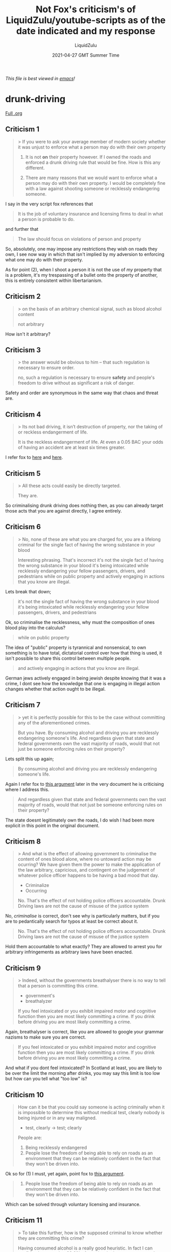 #+TITLE:Not Fox's criticism's of LiquidZulu/youtube-scripts as of the date indicated and my response
#+AUTHOR:LiquidZulu
#+BIBLIOGRAPHY:e:/Zotero/library.bib
#+PANDOC_OPTIONS: csl:e:/Zotero/styles/australasian-physical-and-engineering-sciences-in-medicine.csl
#+DATE:2021-04-27 GMT Summer Time
/This file is best viewed in [[https://www.gnu.org/software/emacs/][emacs]]!/

* drunk-driving
[[https://github.com/LiquidZulu/youtube-scripts/blob/main/scripts/Why%20Drunk%20Driving%20Should%20Not%20Be%20a%20Crime/drunk%20driving%20script.org][Full .org]]

** Criticism 1
#+begin_quote
> If you were to ask your average member of modern society whether it was unjust to enforce what a person may do with their own property

1) It is not *on* their property however. If I owned the roads and enforced a drunk driving rule that would be fine. How is this any different.

2) There are many reasons that we would want to enforce what a person may do with their own property. I would be completely fine with a law against shooting someone or recklessly endangering someone.
#+end_quote
I say in the very script fox references that
#+begin_quote
It is the job of voluntary insurance and licensing firms to deal in what a person is probable to do.
#+end_quote
and further that
#+begin_quote
The law should focus on violations of person and property
#+end_quote
So, absolutely, one may impose any restrictions they wish on roads they own, I see now way in which that isn't implied by my adversion to enforcing what one may do with their property.

As for point (2), when I shoot a person it is not the use of /my/ property that is a problem, it's my trespassing of a bullet onto the property of another, this is entirely consistent within libertarianism.
** Criticism 2
#+begin_quote
> on the basis of an arbitrary chemical signal, such as blood alcohol content

not arbitrary
#+end_quote
How isn't it arbitrary?
** Criticism 3
#+begin_quote
> the answer would be obvious to him – that such regulation is necessary to ensure order.

no, such a regulation is necessary to ensure *safety* and people's freedom to drive without as significant a risk of danger.
#+end_quote
Safety and order are synonymous in the same way that chaos and threat are.
** Criticism 4
#+begin_quote
> Its not bad driving, it isn’t destruction of property, nor the taking of or reckless endangerment of life.

It is the reckless endangerment of life. At even a 0.05 BAC your odds of having an accident are at least six times greater.
#+end_quote
I refer fox to [[https://github.com/LiquidZulu/youtube-scripts/blob/main/scripts/Why%20Drunk%20Driving%20Should%20Not%20Be%20a%20Crime/drunk%20driving%20script.org#the-probability-of-an-accident-increases][here]] and [[https://github.com/LiquidZulu/youtube-scripts/blob/main/scripts/Why%20Drunk%20Driving%20Should%20Not%20Be%20a%20Crime/drunk%20driving%20script.org#drunk-driving-is-reckless-driving][here]].
** Criticism 5
#+begin_quote
> All these acts could easily be directly targeted.

They are.
#+end_quote
So criminalising drunk driving does nothing then, as you can already target those acts that you are against directly, I agree entirely.
** Criticism 6
#+begin_quote
> No, none of these are what you are charged for, you are a lifelong criminal for the single fact of having the wrong substance in your blood

Interesting phrasing. That's incorrect it's not the single fact of having the wrong substance in your blood it's being intoxicated while recklessly endangering your fellow passengers, drivers, and pedestrians while on public property and actively engaging in actions that you know are illegal.
#+end_quote
Lets break that down;
#+begin_quote
it's not the single fact of having the wrong substance in your blood it's being intoxicated while recklessly endangering your fellow passengers, drivers, and pedestrians
#+end_quote
Ok, so criminalise the recklessness, why must the composition of ones blood play into the calculus?
#+begin_quote
while on public property
#+end_quote
The idea of "public" property is tyrannical and nonsensical, to own something is to have total, dictatorial control over how that thing is used, it isn't possible to share this control between multiple people.
#+begin_quote
and actively engaging in actions that you know are illegal.
#+end_quote
German jews actively engaged in being jewish despite knowing that it was a crime, I dont see how the knowledge that one is engaging in illegal action changes whether that action ought to be illegal.
** Criticism 7
#+begin_quote
> yet it is perfectly possible for this to be the case without committing any of the aforementioned crimes.

But you have. By consuming alcohol and driving you are recklessly endangering someone's life. And regardless given that state and federal governments own the vast majority of roads, would that not just be someone enforcing rules on their property?
#+end_quote
Lets split this up again;
#+begin_quote
By consuming alcohol and driving you are recklessly endangering someone's life.
#+end_quote
Again I refer fox to [[https://github.com/LiquidZulu/youtube-scripts/blob/main/scripts/Why%20Drunk%20Driving%20Should%20Not%20Be%20a%20Crime/drunk%20driving%20script.org#drunk-driving-is-reckless-driving][this argument]] later in the very document he is criticising where I address this.
#+begin_quote
And regardless given that state and federal governments own the vast majority of roads, would that not just be someone enforcing rules on their property?
#+end_quote
The state doesnt legitimately own the roads, I do wish I had been more explicit in this point in the original document.
** Criticism 8
#+begin_quote
> And what is the effect of allowing government to criminalise the content of ones blood alone, where no untoward action may be ocurring? We have given them the power to make the application of the law arbitrary, capricious, and contingent on the judgement of whatever police officer happens to be having a bad mood that day.

+ Criminalize
+ Occurring

No. That's the effect of not holding police officers accountable. Drunk Driving laws are not the cause of misuse of the justice system
#+end_quote
No, /criminalise/ is correct, don't see why is particularly matters, but if you are to pedantically search for typos at least be correct about it.
#+begin_quote
No. That's the effect of not holding police officers accountable. Drunk Driving laws are not the cause of misuse of the justice system
#+end_quote
Hold them accountable to what exactly? They are allowed to arrest you for arbitrary infringements as arbitrary laws have been enacted.
** Criticism 9
#+begin_quote
> Indeed, without the governments breathalyser there is no way to tell that a person is committing this crime.

+ government's
+ breathalyzer

If you feel intoxicated or you exhibit impaired motor and cognitive function then you are most likely committing a crime. If you drink before driving you are most likely committing a crime.
#+end_quote
Again, breathalyser is correct, like you are allowed to google your grammar nazisms to make sure you are correct.
#+begin_quote
If you feel intoxicated or you exhibit impaired motor and cognitive function then you are most likely committing a crime. If you drink before driving you are most likely committing a crime.
#+end_quote
And what if you dont feel intoxicated? In Scotland at least, you are likely to be over the limit the morning after drinks, you may say this limit is too low but how can you tell what "too low" is?
** Criticism 10
#+begin_quote
How can it be that you could say someone is acting criminally when it is impossible to determine this without medical test, clearly nobody is being injured or in any way maligned.

+ test, clearly -> test; clearly

People are:
1) Being recklessly endangered
2) People lose the freedom of being able to rely on roads as an environment that they can be relatively confident in the fact that they won't be driven into.
#+end_quote
Ok so for (1) I must, yet again, point fox to [[https://github.com/LiquidZulu/youtube-scripts/blob/main/scripts/Why%20Drunk%20Driving%20Should%20Not%20Be%20a%20Crime/drunk%20driving%20script.org#drunk-driving-is-reckless-driving][this argument]].
#+begin_quote
2) People lose the freedom of being able to rely on roads as an environment that they can be relatively confident in the fact that they won't be driven into.
#+end_quote
Which can be solved through voluntary licensing and insurance.
** Criticism 11
#+begin_quote
> To take this further, how is the supposed criminal to know whether they are committing this crime?

Having consumed alcohol is a really good heuristic. In fact I can confidently assert that 99.9% of people who have not consumed alcohol recently will not have an illegal BAC
#+end_quote
Having consumed how recently? A day? A week? A month?
** Criticism 12
#+begin_quote
> They can perform informal calculations in their head based on their mass and how many units of alcohol they have consumed, but until a police officer suspects that they are guilty and administers their fallable test you are in the state of performing a Schrödinger’s crime — that is that you do not know if you are doing what is deemed illegal.

+ Fallible

I addressed this further up but on top of that. Not having exact knowledge of what constitutes a crime doesn't matter as long as it has sufficient negative consequences and there is a suitable heuristic.
#+end_quote
This would all be very damming if my argument relied on this rather than it being an aside that I mention at the end of the section.
** Criticism 13
#+begin_quote
> Indeed, though this seems like a solid defense on the face a simple reducto ad absurdum reveals that criminalising probabilities rather than action is an obviously tyrannical method of law enforcement

+ reductio
+ criminalizing

And you mischaracterize it. It is criminalizing an action that leads to a probability. It is a form of reckless endangerment laws which criminalize the action of creating a scenario in which the probability of killing someone is greater.
#+end_quote
Nope, criminalising is also correct.
#+begin_quote
And you mischaracterize it. It is criminalizing an action that leads to a probability. It is a form of reckless endangerment laws which criminalize the action of creating a scenario in which the probability of killing someone is greater.
#+end_quote
So should we ban being sore and driving? What about driving tired? Should we set up checkpoints to test random peoples reaction times to see if they are fit to drive? All these would be equally permissible by this line of reasoning, how about instead we look for people who are literally, visibly, driving dangerously? Or, better yet, let the market decide rather than asking the opinion of unqualified bureaucrats?
** Criticism 14
#+begin_quote
>  we need look no further than the famous 13/50 and 6/50 meme stats to demonstrate this. If black people are more likely to commit a crime the same logic applied to criminalise drunk driving would imply we may place arbitrary restrictions on people due to skin colour.

+ Criminalize

Ignoring the fact that the 13/50 and 6/50 statistic has problems and is most likely a lower percentage I will engage in the main point and assume 6/50. There are a few reasons why this is bad logic:

1) On a strictly probabilistic level, the probability of any black person committing a crime is less than 1% which is essentially negligible. The change in probability from 0.a% to 0.b% is nowhere near enough to think that having a black person around is reckless endangerment.
2) Criminalizing based on race is significantly more tyrannical than criminalizing based on whether you drink before you drive. Black people can't change their skin and have the laws be applied no matter where they are or what they did whereas drivers can chose not to drink before they drive or they could be driven by someone or take a taxi/uber. Drinkers can plan for driving whereas black people can't plan to turn off their blackness.
3) The utility of black people also needs to be taken into account. By having things criminalized based on their skin color, they are hurt significantly more than not allowing someone to drive while intoxicated.
4) We can fix this by helping disadvantaged people. We can't solve drunk driving until we create sufficiently good ai or medical interventions that retain your cognitive function.
#+end_quote
Criminalise is correct
#+begin_quote
1) On a strictly probabilistic level, the probability of any black person committing a crime is less than 1% which is essentially negligible. The change in probability from 0.a% to 0.b% is nowhere near enough to think that having a black person around is reckless endangerment.
#+end_quote
Why not, they are of /higher/ risk than their white countreparts, the argument that I was responding to was that the probability is /higher/, it made no mention of degree. Therefore this does nothing to show my reductio ad absurdum to be invalid.
#+begin_quote
2) Criminalizing based on race is significantly more tyrannical than criminalizing based on whether you drink before you drive. Black people can't change their skin and have the laws be applied no matter where they are or what they did whereas drivers can chose not to drink before they drive or they could be driven by someone or take a taxi/uber. Drinkers can plan for driving whereas black people can't plan to turn off their blackness.
#+end_quote
Ok, lets make an adjustment to the reductio ad absurdum; there is a negative correlation between religiosity and crime,[fn:1] so should we therefore punish atheists? To take this further, a 2012 study has suggested that a belief in hell reduces crime,[fn:2] and I needent go into the obvious risks associated with Wahabbism. All of these religious sects are chosen by people, making this of the same form as those who choose to drink and drive.
#+begin_quote
3) The utility of black people also needs to be taken into account. By having things criminalized based on their skin color, they are hurt significantly more than not allowing someone to drive while intoxicated.
#+end_quote
Why on earth must utility be taken into account?
#+begin_quote
4) We can fix this by helping disadvantaged people. We can't solve drunk driving until we create sufficiently good ai or medical interventions that retain your cognitive function.
#+end_quote
Or, we can let the market solve it for us, how does this show my logic to be faulty? I thought thats what these 4 points were doing.
** Criticism 15
#+begin_quote
> Ok, let’s accept that it is poverty that causes one to commit a crime, would that not lead to an equally tyrannical system, where the poor in society face increased restrictions in a minority report style prediction that they will commit a crime?

Again this is really easily solved by looking at the effect of such a policy. That policy would have a net negative impact on people/society therefore we shouldn't implement it.
#+end_quote
How do you measure the "impact on people/society?"
** Criticism 16
#+begin_quote
> In a truly free society – which I would hope all would desire –

I consider freedom to be where we maximize what people can do. Allowing people to be recklessly endangered and lowering confidence in the safety of transportation *reduces* people's freedom
#+end_quote
Well then you have a very strange definition of free-society.
** Criticism 17
#+begin_quote
> it is not the job of law enforcement to criminalise possible future action,

+ criminalize

also it's not as I said above. It's criminalizing present reckless endangerment of people on the roads.
#+end_quote
Again, criminalise is correct, and as I said above, read just a little bit further down and you will see that I have [[https://github.com/LiquidZulu/youtube-scripts/blob/main/scripts/Why%20Drunk%20Driving%20Should%20Not%20Be%20a%20Crime/drunk%20driving%20script.org#drunk-driving-is-reckless-driving][already addressed this]].
** Criticism 18
#+begin_quote
> they should focus only on what a person is doing or has done, not what someone thinks they may do.

like having drunk and then driving.
#+end_quote
Did you forget the title of the section you are responding to? It's "The Probability of an Accident Increases," I am responding to /that/ argument, which is a probabilistic argument. I dont know how I can make that clearer, it's on fox to bother reading the rest of the counterarguments if he wants to criticise them.
** Criticism 19
#+begin_quote
> It is the job of voluntary insurance and licensing firms to deal in what a person is probable to do.

Unsubstantiated claim.
#+end_quote
So fox wants the minority report? What a shitty counter lmao. This is /literally/ in the context of what ought to happen in a /free/-society, I know fox has a weird definition of free but I didnt think he would come out and say that you can be free in the minority report universe.
** Criticism 20
#+begin_quote
> “If there were no punishment for crime at all, a great number of people would commit petty theft, such as stealing fruit from a fruit-stand. On the other hand, most people have a far greater built-in inner objection to themselves committing murder than they have to petty shoplifting, and would be far less apt to commit the grosser crime. Therefore, if the object of punishment is to deter from crime, then a far greater punishment would be required for preventing shoplifting than for preventing murder, a system that goes against most people’s ethical standards. As a result, with deterrence as the criterion there would have to be stringent capital punishment for petty thievery–for the theft of bubble gum–while murderers might only incur the penalty of a few months in jail.”[0, p.93]

Punishments are not solely based on their deterrence effects. Consider a society in which we criminalized shoplifting more than murder; That would be a significantly worse society than one in which murder has a greater punishment.
#+end_quote
Im sorry, but was the title of that section not "Drunk Driving Laws Discourage Drunk Driving?" I must have imagined that I was responding to a deterrence-based legal system there, my mistake, I really should split the argument up into sections with headers to make it clear what I am responding to.
** Criticism 21
#+begin_quote
> “A classic critique of the deterrence principle is that, if deterrence were our sole criterion,

Good thing deterrence is not our sole criterion.
#+end_quote
I KNOW, I AGREE, FUCKING HELL, THE DETERRENCE ARGUMENT WAS ONE I WAS PRESENTED WITH YOU TOOL.
** Criticism 22
#+begin_quote
> it would be perfectly proper for the police or courts to execute publicly for a crime someone whom they know to be innocent, but whom they had convinced the public was guilty. The knowing execution of an innocent man–provided, of course, that the knowledge can be kept secret–would exert a deterrence effect just as fully as the execution of the guilty.”[0, p.93]

This is essentially a formulation of McCloskey's sheriff counterargument to utilitarianism. If you:

1) ignore the erosion of norms necessary for a functioning society
2) ignore all other criteria but deterrence
3) assume that there are only innocents that you can punish
4) ignore the entire moral and political philosophy of rule utilitarianism
5) assume that the alternate outcome would result in many deaths and
6) ignore the real world risk of discovery and

Then this hypothetical ends up being a sneaky framing of the trolley problem. Would you rather sacrifice one innocent or 1000 innocents. I would hope that 1000 people's lives are more important than a single person's.
#+end_quote
Gee wiz, if only I was responding to the idea of a deterrence-based justice system then I wouldn't fall foul of 2. Thank god not fox read between the lines and saw that section as my total rebuttal of utilitarianism.
** Criticism 23
#+begin_quote
> If it was the case that drunk driving is necessarily paramount to reckless behaviour then you would not need to criminalise being drunk separately from driving dangerously — the very fact that drunk driving is a crime is an admission by the state that there are drunk people who do not drive dangerously.

+ behavior
+ criminalize

You aren't critiquing the abstract criminalization of drunk driving you're critiquing imagined inconsistency in specific laws.

Classifying a dui or reckless driving as different doesn't mean that a dui is not ontologically a type of reckless driving. It just means that there was legal utility in multiple categories.
#+end_quote
Im just gonna leave mr fox with this, I do hope he gets around to reading it at some point, https://en.wikipedia.org/wiki/British_English
#+begin_quote
You aren't critiquing the abstract criminalization of drunk driving you're critiquing imagined inconsistency in specific laws.

Classifying a dui or reckless driving as different doesn't mean that a dui is not ontologically a type of reckless driving. It just means that there was legal utility in multiple categories.
#+end_quote
What legal utility? Seems the only extra people who would be arrested are those who drive perfectly safely but had their breath tested at a checkpoint, why must they be punished? And it's not an "imagined" inconsistency, it is very much real, unless fox is able to point out exactly what part of my criticism doesn't correspond to real legal codes.
** Criticism 24
#+begin_quote
> If it wasn’t clear enough at this point that it is blood alcohol that is being criminalised in and of itself rather than any perverse outcome we need look no further than sobriety checkpoints. These blockades stop and test drivers for being in the wrong place at the wrong time with no evidence or suspicion of driving dangerously at all — this clearly demonstrates that it cannot possibly be bad driving that is illegal here but the chemical composition of a persons blood, a person who has by definition done nothing dangerous.

+ Criminalized

This ignores the fact that effects may be delayed, someone may be drinking while driving, people may exhibit effects sometimes and not others, etc. This is analogous to saying "we shouldn't have metal detectors in buildings because no one is actually shooting up the building." Additionally action now prevents bad consequences in the future. Even if you were right, it would still be justifiable if it resulted in fewer deaths. This
#+end_quote
Hey bud, what is that floating "this" doing at the end there? That doesn't look particularly gramatically correct.
#+begin_quote
This ignores the fact that effects may be delayed, someone may be drinking while driving, people may exhibit effects sometimes and not others, etc. This is analogous to saying "we shouldn't have metal detectors in buildings because no one is actually shooting up the building."
#+end_quote
Ah yes I forgot that the government mandates that all buildings must have metal detectors, and that this isn't a result of /voluntary/ risk assessment as I have so blatantly called for.
#+begin_quote
Additionally action now prevents bad consequences in the future. Even if you were right, it would still be justifiable if it resulted in fewer deaths.
#+end_quote
And how can we know if it results in fewer deaths?
** Criticism 25
#+begin_quote
> It is also pertinent to note that it is not only alcohol that increases ones risk of being involved in an accident, indeed there are a multitude of different factors that may negatively impact ones driving ability. Perhaps you have sore muscles after going to the gym, you could be tired, or in a bad mood.Should the government now be allowed to test for soreness, or fatigue, or mood?

1) Critiquing imagined inconsistent application of principles does not critique the principle itself.
2) Can you demonstrate that they would be sufficiently beneficial? If so yes but I highly doubt that the state being able to test your mood and make decisions on that would be a net positive. You're free to enlighten me otherwise.
3) Why not? (ik why i don't think so but why don't you think we should do it)
#+end_quote
1. it's not imagined, and do you think the government should criminalise driving with a bad mood?
2. Can you demonstrate that drunk driving laws are sufficiently beneficial?
3. I will break this down
   #+begin_quote
   Why not?
   #+end_quote
   Because probabilities should be left up to voluntary insurance and licensing

   #+begin_quote
   ik why i don't think so
   #+end_quote
   That should be an "I," not an "i," and why would that be? Under your commiequentialism why shouldnt we criminalise driving whilst grumpy?
** Criticism 26
#+begin_quote
> Bank robbers may tend to wear masks, but the crime they commit has nothing to do with the mask.

Are masks criminalized? Even then one could argue that allowing people to obscure your identity in a bank is harmful but I don't know enough to say.
#+end_quote
NO, THATS THE FUCKING POINT. MASKS ARENT CRIMINALISED, JESUS FUCKING CHRIST.
** Criticism 27
#+begin_quote
> In the same way, drunk drivers cause accidents but so do sober drivers

Are you denying the causal link between intoxication and accidents?
#+end_quote
That same causal link exists with people who drink being more likely to commit crimes, ought we ban alcohol? What about caffeine?
** Criticism 28
#+begin_quote
> and many drunk drivers cause no accidents at all.

And some people who's life has been put in risk don't die. Doesn't mean we shouldn't criminalize that recklessness.
#+end_quote
I dont know how many times I will have to link to [[https://github.com/LiquidZulu/youtube-scripts/blob/main/scripts/Why%20Drunk%20Driving%20Should%20Not%20Be%20a%20Crime/drunk%20driving%20script.org#drunk-driving-is-reckless-driving][this section]] where I address this constant motif in fox's criticisms.
** Criticism 29
#+begin_quote
> The law should focus on violations of person and property, not scientific oddities like blood content.

Interesting phrasing. "scientific oddities." How is protecting the populace from accidents not focusing on violations of person and property? Science is a method of analyzing the world and is used in the pursuit of normative aims. It is not being used as an aim in and of itself.
#+end_quote
It would only be in service of protecting people from violations of person and property in a voluntary libertarian basis, I would be interested to know if fox is fine with theft in the protection of property.
** Criticism 30
#+begin_quote
One thing that I have noticed is that a sure sign of someone with a poor argument is someone who frames their points intentionally to obscure the real issue and this script does a significant amount of that.
#+end_quote
That's funny, because I have noticed a similar sign but it's when someone decides to nitpick typos as intellectual chaff in their arguments.

* Conclusion
This pretty much sums it up
[[./27-04-2021--not-fox--image0.jpg]]

* Footnotes

[fn:2]
Shariff, Azim F.; Rhemtulla, Mijke (18 June 2012). "Divergent Effects of Beliefs in Heaven and Hell on National Crime Rates". PLOS ONE. 7 (6): e39048. Bibcode:2012PLoSO...739048S. doi: 10.1371/journal.pone.0039048. PMC 3377603. PMID 22723927

[fn:1]
Baier, Colin J.; Wright, Bradley R. E. (February 2001). "'If You Love Me, Keep My Commandments': A Meta-Analysis of the Effect of Religion on Crime". /Journal of Research in Crime and Delinquency/. 38 (1): 3–21. doi: 10.1177/0022427801038001001. S2CID 145779667
